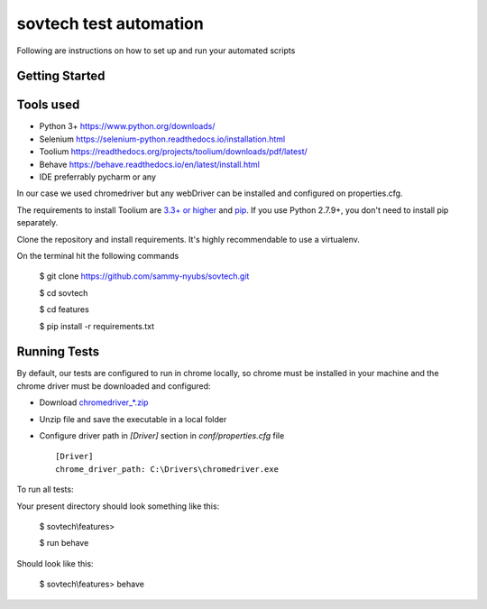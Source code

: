 sovtech test automation
=============================
Following are instructions on how to set up and run your automated scripts

Getting Started
---------------

Tools used
----------
- Python 3+ `<https://www.python.org/downloads/>`_
- Selenium `<https://selenium-python.readthedocs.io/installation.html>`_
- Toolium `<https://readthedocs.org/projects/toolium/downloads/pdf/latest/>`_
- Behave `<https://behave.readthedocs.io/en/latest/install.html>`_
- IDE  preferrably pycharm or any

In our case we used chromedriver but any webDriver can be installed and configured on properties.cfg.


The requirements to install Toolium are `3.3+ or higher <http://www.python.org>`_ and
`pip <https://pypi.python.org/pypi/pip>`_. If you use Python 2.7.9+, you don't need to install pip separately.

Clone the repository and install requirements.
It's highly recommendable to use a virtualenv.

On the terminal hit the following commands

    $ git clone https://github.com/sammy-nyubs/sovtech.git
    
    $ cd sovtech
    
    $ cd features

    $ pip install -r requirements.txt

Running Tests
-------------

By default, our tests are configured to run in chrome locally, so chrome must be installed in your machine and the
chrome driver must be downloaded and configured:

- Download `chromedriver_*.zip <https://chromedriver.chromium.org/downloads>`_
- Unzip file and save the executable in a local folder
- Configure driver path in *[Driver]* section in `conf/properties.cfg` file ::

    [Driver]
    chrome_driver_path: C:\Drivers\chromedriver.exe

To run all tests:
   

Your present directory should look something like this:

    $ sovtech\\features>
    
    $ run behave

Should look like this:

    $ sovtech\\features> behave

